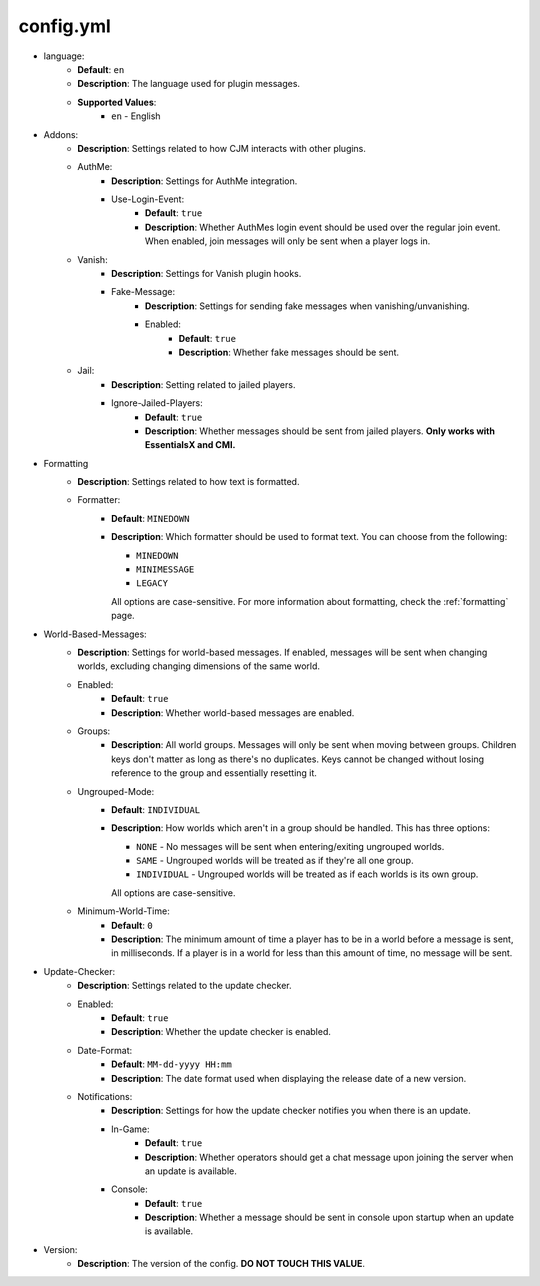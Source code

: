 .. _config.yml:

config.yml
==========

* language:
   * **Default**: ``en``
   * **Description**: The language used for plugin messages.
   * **Supported Values**:
      * ``en`` - English

* Addons:
   * **Description**: Settings related to how CJM interacts with other plugins.
   * AuthMe:
      * **Description**: Settings for AuthMe integration.
      * Use-Login-Event:
         * **Default**: ``true``
         * **Description**: Whether AuthMes login event should be used over the regular join event. When enabled, join messages will only be sent when a player logs in.

   * Vanish:
      * **Description**: Settings for Vanish plugin hooks.
      * Fake-Message:
         * **Description**: Settings for sending fake messages when vanishing/unvanishing.
         * Enabled:
            * **Default**: ``true``
            * **Description**: Whether fake messages should be sent.

   * Jail:
      * **Description**: Setting related to jailed players.
      * Ignore-Jailed-Players:
            * **Default**: ``true``
            * **Description**: Whether messages should be sent from jailed players. **Only works with EssentialsX and CMI.**

* Formatting
   * **Description**: Settings related to how text is formatted.
   * Formatter:
      * **Default**: ``MINEDOWN``
      * **Description**:
        Which formatter should be used to format text. You can choose from the following:

        * ``MINEDOWN``
        * ``MINIMESSAGE``
        * ``LEGACY``

        All options are case-sensitive. For more information about formatting, check the :ref:`formatting` page.

* World-Based-Messages:
   * **Description**: Settings for world-based messages. If enabled, messages will be sent when changing worlds, excluding changing dimensions of the same world.
   * Enabled:
      * **Default**: ``true``
      * **Description**: Whether world-based messages are enabled.
   * Groups:
      * **Description**: All world groups. Messages will only be sent when moving between groups. Children keys don't matter as long as there's no duplicates. Keys cannot be changed without losing reference to the group and essentially resetting it.
   * Ungrouped-Mode:
      * **Default**: ``INDIVIDUAL``
      * **Description**:
        How worlds which aren't in a group should be handled. This has three options:

        * ``NONE`` - No messages will be sent when entering/exiting ungrouped worlds.
        * ``SAME`` - Ungrouped worlds will be treated as if they're all one group.
        * ``INDIVIDUAL`` - Ungrouped worlds will be treated as if each worlds is its own group.

        All options are case-sensitive.
   * Minimum-World-Time:
      * **Default**: ``0``
      * **Description**: The minimum amount of time a player has to be in a world before a message is sent, in milliseconds. If a player is in a world for less than this amount of time, no message will be sent.

* Update-Checker:
   * **Description**: Settings related to the update checker.
   * Enabled:
      * **Default**: ``true``
      * **Description**: Whether the update checker is enabled.
   * Date-Format:
      * **Default**: ``MM-dd-yyyy HH:mm``
      * **Description**: The date format used when displaying the release date of a new version.
   * Notifications:
      * **Description**: Settings for how the update checker notifies you when there is an update.
      * In-Game:
         * **Default**: ``true``
         * **Description**: Whether operators should get a chat message upon joining the server when an update is available.
      * Console:
         * **Default**: ``true``
         * **Description**: Whether a message should be sent in console upon startup when an update is available.


* Version:
   * **Description**: The version of the config. **DO NOT TOUCH THIS VALUE**.
